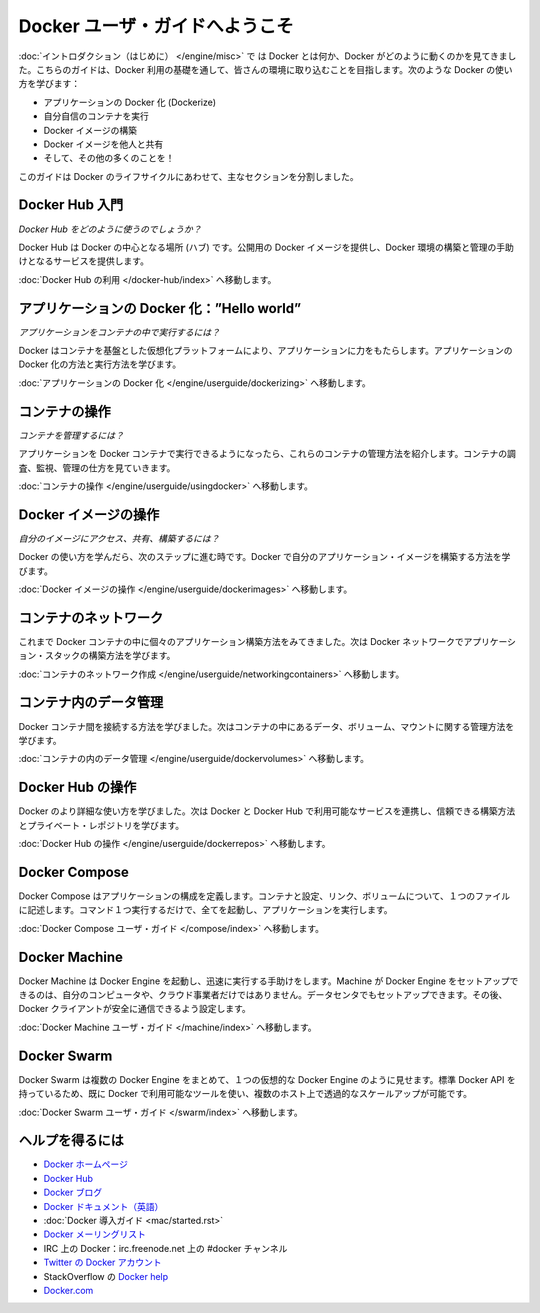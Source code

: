 ﻿.. http://docs.docker.com/engine/userguide/

.. Welcome to the Docker user guide

=======================================
Docker ユーザ・ガイドへようこそ
=======================================

.. In the Introduction you got a taste of what Docker is and how it works. This guide takes you through the fundamentals of using Docker and integrating it into your environment. You’ll learn how to use Docker to:

:doc:`イントロダクション（はじめに） </engine/misc>` で は Docker とは何か、Docker がどのように動くのかを見てきました。こちらのガイドは、Docker 利用の基礎を通して、皆さんの環境に取り込むことを目指します。次のような Docker の使い方を学びます：

.. 
    Dockerize your applications.
    Run your own containers.
    Build Docker images.
    Share your Docker images with others.
    And a whole lot more!

* アプリケーションの Docker 化 (Dockerize)
* 自分自信のコンテナを実行
* Docker イメージの構築
* Docker イメージを他人と共有
* そして、その他の多くのことを！

.. This guide is broken into major sections that take you through the Docker life cycle:

このガイドは Docker のライフサイクルにあわせて、主なセクションを分割しました。

.. Getting started with Docker Hub

Docker Hub 入門
=============================

.. How do I use Docker Hub?

*Docker Hub をどのように使うのでしょうか？*

.. Docker Hub is the central hub for Docker. It hosts public Docker images and provides services to help you build and manage your Docker environment. To learn more:

Docker Hub は Docker の中心となる場所 (ハブ) です。公開用の Docker イメージを提供し、Docker 環境の構築と管理の手助けとなるサービスを提供します。

.. Go to Using Docker Hub.

:doc:`Docker Hub の利用 </docker-hub/index>` へ移動します。


.. Dockerizing applications: A “Hello world”

アプリケーションの Docker 化：”Hello world”
==============================================

.. How do I run applications inside containers?

*アプリケーションをコンテナの中で実行するには？*

.. Docker offers a container-based virtualization platform to power your applications. To learn how to Dockerize applications and run them:

Docker はコンテナを基盤とした仮想化プラットフォームにより、アプリケーションに力をもたらします。アプリケーションの Docker 化の方法と実行方法を学びます。

.. Go to Dockerizing Applications.

:doc:`アプリケーションの Docker 化 </engine/userguide/dockerizing>` へ移動します。


.. Working with containers

コンテナの操作
=============================

.. How do I manage my containers?

*コンテナを管理するには？*

.. Once you get a grip on running your applications in Docker containers we’re going to show you how to manage those containers. To find out about how to inspect, monitor and manage containers:

アプリケーションを Docker コンテナで実行できるようになったら、これらのコンテナの管理方法を紹介します。コンテナの調査、監視、管理の仕方を見ていきます。

.. Go to Working With Containers.

:doc:`コンテナの操作 </engine/userguide/usingdocker>` へ移動します。


.. Working with Docker images

Docker イメージの操作
=============================

.. How can I access, share and build my own images?

*自分のイメージにアクセス、共有、構築するには？*

.. Once you’ve learnt how to use Docker it’s time to take the next step and learn how to build your own application images with Docker.

Docker の使い方を学んだら、次のステップに進む時です。Docker で自分のアプリケーション・イメージを構築する方法を学びます。

.. Go to Working with Docker Images.

:doc:`Docker イメージの操作 </engine/userguide/dockerimages>` へ移動します。

.. Networking containers

コンテナのネットワーク
=============================

.. Until now we’ve seen how to build individual applications inside Docker containers. Now learn how to build whole application stacks with Docker networking.

これまで Docker コンテナの中に個々のアプリケーション構築方法をみてきました。次は Docker ネットワークでアプリケーション・スタックの構築方法を学びます。

.. Go to Networking Containers.

:doc:`コンテナのネットワーク作成 </engine/userguide/networkingcontainers>` へ移動します。


.. Managing data in containers

コンテナ内のデータ管理
=============================

.. Now we know how to link Docker containers together the next step is learning how to manage data, volumes and mounts inside our containers.

Docker コンテナ間を接続する方法を学びました。次はコンテナの中にあるデータ、ボリューム、マウントに関する管理方法を学びます。

.. Go to Managing Data in Containers.

:doc:`コンテナの内のデータ管理 </engine/userguide/dockervolumes>` へ移動します。



.. Working with Docker Hub

Docker Hub の操作
=============================

.. Now we’ve learned a bit more about how to use Docker we’re going to see how to combine Docker with the services available on Docker Hub including Trusted Builds and private repositories.

Docker のより詳細な使い方を学びました。次は Docker と Docker Hub で利用可能なサービスを連携し、信頼できる構築方法とプライベート・レポジトリを学びます。

.. Go to Working with Docker Hub.

:doc:`Docker Hub の操作 </engine/userguide/dockerrepos>` へ移動します。


.. Docker Compose

Docker Compose
=============================

.. Docker Compose allows you to define a application’s components – their containers, configuration, links and volumes – in a single file. Then a single command will set everything up and start your application running.

Docker Compose はアプリケーションの構成を定義します。コンテナと設定、リンク、ボリュームについて、１つのファイルに記述します。コマンド１つ実行するだけで、全てを起動し、アプリケーションを実行します。

.. Go to Docker Compose user guide.

:doc:`Docker Compose ユーザ・ガイド </compose/index>` へ移動します。



.. Docker Machine

Docker Machine
=============================

.. Docker Machine helps you get Docker Engines up and running quickly. Machine can set up hosts for Docker Engines on your computer, on cloud providers, and/or in your data center, and then configure your Docker client to securely talk to them.

Docker Machine は Docker Engine を起動し、迅速に実行する手助けをします。Machine が Docker Engine をセットアップできるのは、自分のコンピュータや、クラウド事業者だけではありません。データセンタでもセットアップできます。その後、Docker クライアントが安全に通信できるよう設定します。

.. Go to Docker Machine user guide.

:doc:`Docker Machine ユーザ・ガイド </machine/index>` へ移動します。


.. Docker Swarm

Docker Swarm
=============================

.. Docker Swarm pools several Docker Engines together and exposes them as a single virtual Docker Engine. It serves the standard Docker API, so any tool that already works with Docker can now transparently scale up to multiple hosts.

Docker Swarm は複数の Docker Engine をまとめて、１つの仮想的な Docker Engine のように見せます。標準 Docker API を持っているため、既に Docker で利用可能なツールを使い、複数のホスト上で透過的なスケールアップが可能です。

.. Go to Docker Swarm user guide.

:doc:`Docker Swarm ユーザ・ガイド </swarm/index>` へ移動します。


.. Getting help

ヘルプを得るには
=============================

.. 
    Docker homepage
    Docker Hub
    Docker blog
    Docker documentation
    Docker Getting Started Guide
    Docker code on GitHub
    Docker mailing list
    Docker on IRC: irc.freenode.net and channel #docker
    Docker on Twitter
    Get Docker help on StackOverflow
    Docker.com

* `Docker ホームページ <https://www.docker.com/>`_
* `Docker Hub <https://hub.docker.com/>`_
* `Docker ブログ <https://blog.docker.com/>`_
* `Docker ドキュメント（英語） <https://docs.docker.com/>`_
* :doc:`Docker 導入ガイド <mac/started.rst>`
* `Docker メーリングリスト <https://groups.google.com/forum/#!forum/docker-user>`_
* IRC 上の Docker：irc.freenode.net 上の #docker チャンネル
* `Twitter の Docker アカウント <https://twitter.com/docker>`_
* StackOverflow の `Docker help <https://stackoverflow.com/search?q=docker>`_
* `Docker.com <https://www.docker.com/>`_




